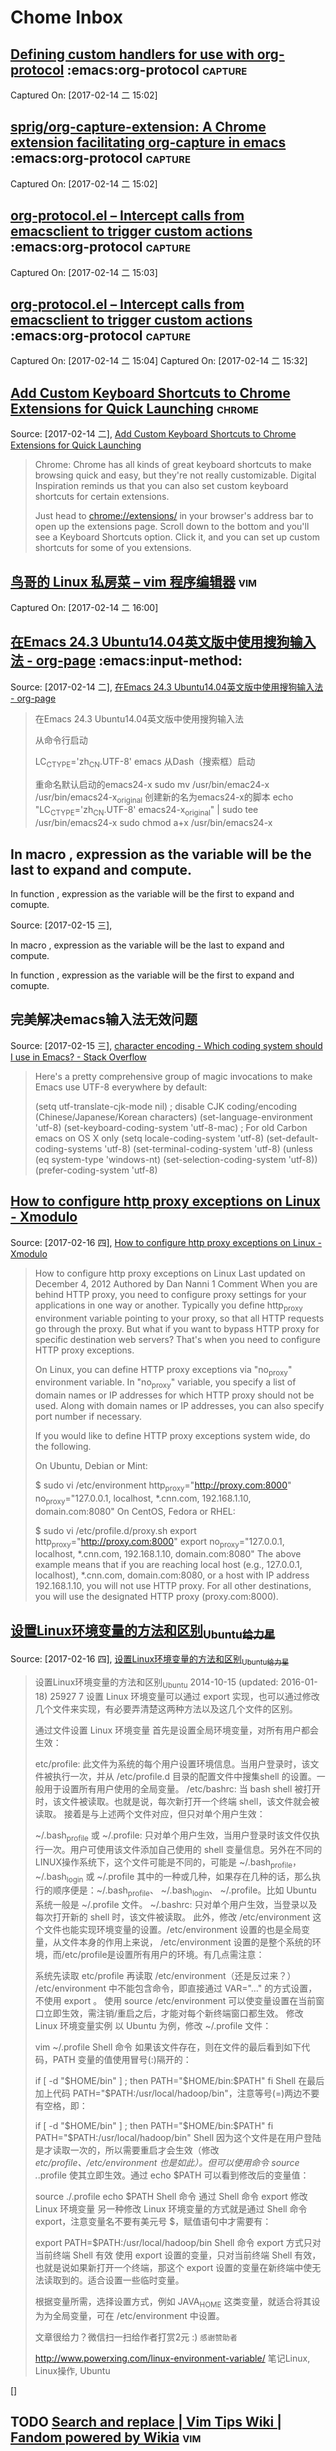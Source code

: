 * Chome Inbox
**  [[http://orgmode.org/worg/org-tutorials/org-protocol-custom-handler.html][Defining custom handlers for use with org-protocol]] :emacs:org-protocol:capture: 
Captured On: [2017-02-14 二 15:02]
**  [[https://github.com/sprig/org-capture-extension][sprig/org-capture-extension: A Chrome extension facilitating org-capture in emacs]] :emacs:org-protocol:capture: 
 
Captured On: [2017-02-14 二 15:02]
**  [[http://orgmode.org/worg/org-contrib/org-protocol.html][org-protocol.el – Intercept calls from emacsclient to trigger custom actions]] :emacs:org-protocol:capture: 

Captured On: [2017-02-14 二 15:03]
**  [[http://orgmode.org/worg/org-contrib/org-protocol.html#acrobat-reader-setup][org-protocol.el – Intercept calls from emacsclient to trigger custom actions]]  :emacs:org-protocol:capture: 
Captured On: [2017-02-14 二 15:04]
Captured On: [2017-02-14 二 15:32]
** [[http://lifehacker.com/add-custom-keyboard-shortcuts-to-chrome-extensions-for-1595322121][Add Custom Keyboard Shortcuts to Chrome Extensions for Quick Launching]] :chrome:
Source: [2017-02-14 二], [[http://lifehacker.com/add-custom-keyboard-shortcuts-to-chrome-extensions-for-1595322121][Add Custom Keyboard Shortcuts to Chrome Extensions for Quick Launching]]
 #+BEGIN_QUOTE
Chrome: Chrome has all kinds of great keyboard shortcuts to make browsing quick and easy, but they're not really customizable. Digital Inspiration reminds us that you can also set custom keyboard shortcuts for certain extensions.

Just head to chrome://extensions/ in your browser's address bar to open up the extensions page. Scroll down to the bottom and you'll see a Keyboard Shortcuts option. Click it, and you can set up custom shortcuts for some of you extensions.
#+END_QUOTE
**  [[http://cn.linux.vbird.org/linux_basic/0310vi.php][鸟哥的 Linux 私房菜 -- vim 程序编辑器]] :vim: 
Captured On: [2017-02-14 二 16:00]
** [[http://heartnheart.github.io/blog/2015/01/15/SogouIME_on_English_Ubuntu_14.04/][在Emacs 24.3 Ubuntu14.04英文版中使用搜狗输入法 - org-page]]  :emacs:input-method: 
Source: [2017-02-14 二], [[http://heartnheart.github.io/blog/2015/01/15/SogouIME_on_English_Ubuntu_14.04/][在Emacs 24.3 Ubuntu14.04英文版中使用搜狗输入法 - org-page]]
 #+BEGIN_QUOTE
在Emacs 24.3 Ubuntu14.04英文版中使用搜狗输入法

从命令行启动

LC_CTYPE='zh_CN.UTF-8' emacs
从Dash（搜索框）启动

重命名默认启动的emacs24-x
sudo mv /usr/bin/emac24-x /usr/bin/emacs24-x_original
创建新的名为emacs24-x的脚本
echo "LC_CTYPE='zh_CN.UTF-8' emacs24-x_original" | sudo tee /usr/bin/emacs24-x
sudo chmod a+x /usr/bin/emacs24-x
#+END_QUOTE
**    In macro    , expression as the variable will be the last  to expand and compute.
   In function , expression as the variable will be the first to expand and comupte. 

Source: [2017-02-15 三],

In macro    , expression as the variable will be the last  to expand and compute.

In function , expression as the variable will be the first to expand and comupte. 

 #+BEGIN_QUOTE

#+END_QUOTE
** 完美解决emacs输入法无效问题 
Source: [2017-02-15 三], [[http://stackoverflow.com/questions/2901541/which-coding-system-should-i-use-in-emacs][character encoding - Which coding system should I use in Emacs? - Stack Overflow]]
 #+BEGIN_QUOTE
Here's a pretty comprehensive group of magic invocations to make Emacs use UTF-8 everywhere by default:

  (setq utf-translate-cjk-mode nil) ; disable CJK coding/encoding (Chinese/Japanese/Korean characters)
  (set-language-environment 'utf-8)
  (set-keyboard-coding-system 'utf-8-mac) ; For old Carbon emacs on OS X only
  (setq locale-coding-system 'utf-8)
  (set-default-coding-systems 'utf-8)
  (set-terminal-coding-system 'utf-8)
  (unless (eq system-type 'windows-nt)
   (set-selection-coding-system 'utf-8))
  (prefer-coding-system 'utf-8)
#+END_QUOTE
** [[http://xmodulo.com/how-to-configure-http-proxy-exceptions.html][How to configure http proxy exceptions on Linux - Xmodulo]]
Source: [2017-02-16 四], [[http://xmodulo.com/how-to-configure-http-proxy-exceptions.html][How to configure http proxy exceptions on Linux - Xmodulo]]
 #+BEGIN_QUOTE
How to configure http proxy exceptions on Linux
Last updated on December 4, 2012 Authored by Dan Nanni  1 Comment
When you are behind HTTP proxy, you need to configure proxy settings for your applications in one way or another. Typically you define http_proxy environment variable pointing to your proxy, so that all HTTP requests go through the proxy. But what if you want to bypass HTTP proxy for specific destination web servers? That's when you need to configure HTTP proxy exceptions.

On Linux, you can define HTTP proxy exceptions via "no_proxy" environment variable. In "no_proxy" variable, you specify a list of domain names or IP addresses for which HTTP proxy should not be used. Along with domain names or IP addresses, you can also specify port number if necessary.

If you would like to define HTTP proxy exceptions system wide, do the following.

On Ubuntu, Debian or Mint:

$ sudo vi /etc/environment
http_proxy="http://proxy.com:8000"
no_proxy="127.0.0.1, localhost, *.cnn.com, 192.168.1.10, domain.com:8080"
On CentOS, Fedora or RHEL:

$ sudo vi /etc/profile.d/proxy.sh
export http_proxy="http://proxy.com:8000"
export no_proxy="127.0.0.1, localhost, *.cnn.com, 192.168.1.10, domain.com:8080"
The above example means that if you are reaching local host (e.g., 127.0.0.1, localhost), *.cnn.com, domain.com:8080, or a host with IP address 192.168.1.10, you will not use HTTP proxy. For all other destinations, you will use the designated HTTP proxy (proxy.com:8000).
#+END_QUOTE
** [[http://www.powerxing.com/linux-environment-variable/][设置Linux环境变量的方法和区别_Ubuntu_给力星]]
Source: [2017-02-16 四], [[http://www.powerxing.com/linux-environment-variable/][设置Linux环境变量的方法和区别_Ubuntu_给力星]]
 #+BEGIN_QUOTE
设置Linux环境变量的方法和区别_Ubuntu
 2014-10-15 (updated: 2016-01-18) 25927 7
设置 Linux 环境变量可以通过 export 实现，也可以通过修改几个文件来实现，有必要弄清楚这两种方法以及这几个文件的区别。


通过文件设置 Linux 环境变量
首先是设置全局环境变量，对所有用户都会生效：

etc/profile: 此文件为系统的每个用户设置环境信息。当用户登录时，该文件被执行一次，并从 /etc/profile.d 目录的配置文件中搜集shell 的设置。一般用于设置所有用户使用的全局变量。
/etc/bashrc: 当 bash shell 被打开时，该文件被读取。也就是说，每次新打开一个终端 shell，该文件就会被读取。
接着是与上述两个文件对应，但只对单个用户生效：

~/.bash_profile 或 ~/.profile: 只对单个用户生效，当用户登录时该文件仅执行一次。用户可使用该文件添加自己使用的 shell 变量信息。另外在不同的LINUX操作系统下，这个文件可能是不同的，可能是 ~/.bash_profile， ~/.bash_login 或 ~/.profile 其中的一种或几种，如果存在几种的话，那么执行的顺序便是：~/.bash_profile、 ~/.bash_login、 ~/.profile。比如 Ubuntu 系统一般是 ~/.profile 文件。
~/.bashrc: 只对单个用户生效，当登录以及每次打开新的 shell 时，该文件被读取。
此外，修改 /etc/environment 这个文件也能实现环境变量的设置。/etc/environment 设置的也是全局变量，从文件本身的作用上来说， /etc/environment 设置的是整个系统的环境，而/etc/profile是设置所有用户的环境。有几点需注意：

系统先读取 etc/profile 再读取 /etc/environment（还是反过来？）
/etc/environment 中不能包含命令，即直接通过 VAR="..." 的方式设置，不使用 export 。
使用 source /etc/environment 可以使变量设置在当前窗口立即生效，需注销/重启之后，才能对每个新终端窗口都生效。
修改 Linux 环境变量实例
以 Ubuntu 为例，修改 ~/.profile 文件：

vim ~/.profile
Shell 命令
如果该文件存在，则在文件的最后看到如下代码，PATH 变量的值使用冒号(:)隔开的：

# set PATH so it includes user's private bin if it exists
if [ -d "$HOME/bin" ] ; then
    PATH="$HOME/bin:$PATH"
fi
Shell
在最后加上代码 PATH="$PATH:/usr/local/hadoop/bin"，注意等号(=)两边不要有空格，即：

# set PATH so it includes user's private bin if it exists
if [ -d "$HOME/bin" ] ; then
    PATH="$HOME/bin:$PATH"
fi
PATH="$PATH:/usr/local/hadoop/bin"
Shell
因为这个文件是在用户登陆是才读取一次的，所以需要重启才会生效（修改 /etc/profile、/etc/environment 也是如此）。但可以使用命令 source ./.profile 使其立即生效。通过 echo $PATH 可以看到修改后的变量值：

source ./.profile
echo $PATH
Shell 命令
通过 Shell 命令 export 修改 Linux 环境变量
另一种修改 Linux 环境变量的方式就是通过 Shell 命令 export，注意变量名不要有美元号 $，赋值语句中才需要有：

export PATH=$PATH:/usr/local/hadoop/bin
Shell 命令
export 方式只对当前终端 Shell 有效
使用 export 设置的变量，只对当前终端 Shell 有效，也就是说如果新打开一个终端，那这个 export 设置的变量在新终端中使无法读取到的。适合设置一些临时变量。

根据变量所需，选择设置方式，例如 JAVA_HOME 这类变量，就适合将其设为为全局变量，可在 /etc/environment 中设置。



文章很给力？微信扫一扫给作者打赏2元 :)
~感谢赞助者~

 http://www.powerxing.com/linux-environment-variable/
 笔记Linux, Linux操作, Ubuntu
#+END_QUOTE
[]
** TODO [[http://vim.wikia.com/wiki/Search_and_replace][Search and replace | Vim Tips Wiki | Fandom powered by Wikia]]    :vim:
 Source: [2017-02-20 一], [[http://vim.wikia.com/wiki/Search_and_replace][Search and replace | Vim Tips Wiki | Fandom powered by Wikia]]
  #+BEGIN_QUOTE
 :s/foo/bar/g    Change each 'foo' to 'bar' in the current line.
 :%s/foo/bar/g   Change each 'foo' to 'bar' in all the lines.
 :5,12s/foo/bar/g    Change each 'foo' to 'bar' for all lines from line 5 to line 12 (inclusive).
 :'a,'bs/foo/bar/g   Change each 'foo' to 'bar' for all lines from mark a to mark b inclusive (see Note below).
 :'<,'>s/foo/bar/g   When compiled with +visual, change each 'foo' to 'bar' for all lines within a visual selection. Vim automatically appends the visual selection range ('<,'>) for any ex command when you select an area and enter :. Also, see Note below.
 :.,$s/foo/bar/g Change each 'foo' to 'bar' for all lines from the current line (.) to the last line ($) inclusive.
 :.,+2s/foo/bar/g    Change each 'foo' to 'bar' for the current line (.) and the two next lines (+2).
 :g/^baz/s/foo/bar/g Change each 'foo' to 'bar' in each line starting with 'baz'.
 Note: As of Vim 7.3, substitutions applied to a range defined by marks or a visual selection (which uses a special type of marks '< and '>) are not bounded by the column position of the marks by default. Instead, Vim applies the substitution to the entire line on which each mark appears unless the \%V atom is used in the pattern like: :'<,'>s/\%Vfoo/bar/g.
 #+END_QUOTE
** TODO   [[file://home/yiddi/Dropbox/evil.pdf][]]
 Captured On: [2017-02-20 一 21:53]
** TODO [[http://www.ctex.org/TeX][TeX 简介:CTEX]]
 Source: [2017-03-01 三], [[http://www.ctex.org/TeX][TeX 简介:CTEX]]
  #+BEGIN_QUOTE

 　　TeX 提供了一套功能强大并且十分灵活的排版语言，它多达 900 多条指令，并且 TeX 有宏功能，用户可以不断地定义自己适用的新命令来扩展 TeX 系统的功能。许多人利用 TeX 提供的宏定义功能对 TeX 进行了二次开发，其中比较著名的有美国数学学会推荐的非常适合于数学家使用的 AMSTeX AMS-TeX 以及适合于一般文章、报告、书籍的 LaTeX 系统。

 #+END_QUOTE


 TeX 的另一个重要的特征就是它的输出是与设备无关的。TeX 的输出文件称为 DVI 文件，即是“Device Independent”。一旦 TeX 处理了你的文件，你所得到的 DVI 文件就可以被送到任何输出设备如打印机，屏幕等并且总会得到相同的结果，而这与这些输出设备的限制没有任何关系。这说明 DVI 文件中所有的元素，从页面设置到文本中字符的位置都被固定，不能更改。
** TODO   [[http://aty.sdsu.edu/bibliog/latex/LaTeXtoPDF.html][LaTeX to PDF]]
 Captured On: [2017-03-01 三 10:29]
** TODO   [[http://zchrissirhcz.github.io/blog/latex-in-linux/][在Linux下使用Latex | zchrissirhcz.github.io]]
 Captured On: [2017-03-01 三 10:36]
** TODO   [[http://www.mikewootc.com/wiki/tool/doc_process/latex_chinese_ubuntu_setup.html][LaTex Ubuntu中文环境安装与使用]]
 Captured On: [2017-03-01 三 10:37]
** TODO   [[http://www.jianshu.com/p/08c657bd34f1][Python--Virtualenv简明教程 - 简书]]
 Captured On: [2017-03-01 三 13:31]
** TODO   [[https://virtualenv.pypa.io/en/stable/installation/][Installation — virtualenv 15.1.0 documentation]]
 Captured On: [2017-03-01 三 13:36]
** TODO   [[http://www.jianshu.com/p/08c657bd34f1][Python--Virtualenv简明教程 - 简书]]
 Captured On: [2017-03-01 三 13:56]
** TODO [[https://github.com/proofit404/anaconda-mode/issues/164][Anaconda mode opening new windows with errors · Issue #164 · proofit404/anaconda-mode]]
 Source: [2017-03-01 三], [[https://github.com/proofit404/anaconda-mode/issues/164][Anaconda mode opening new windows with errors · Issue #164 · proofit404/anaconda-mode]]
  #+BEGIN_QUOTE
 I need the value of python-shell-interpreter and python-shell-virtualenv-path variables. Does minibuffer contain some error messages? What is the content of *anaconda-mode* buffer?
 #+END_QUOTE
** TODO [[https://my.oschina.net/u/89296/blog/42393][Python 和 egg 文件 - 甄码农]]
 Source: [2017-03-01 三], [[https://my.oschina.net/u/89296/blog/42393][Python 和 egg 文件 - 甄码农]]
  #+BEGIN_QUOTE
 4. 相关知识：egg包和setup tools

 python的egg文件有点像java中的jar文件，是一个工程打包文件，便于安装部署，仅此一点，给多少pythoner带来了多少激动。而setup tools就是一个提供包管理的工具或者说是软件。

 egg 是一个包含所有包数据的文件包。在理想情况中，egg 是一个使用 zip 压缩的文件，其中包括了所有需要的包文件。但是在某些情况下，setuptools 会决定（或被开关告知）包不应该是 zip 压缩的。在这些情况下，egg 只是一个简单的未曾压缩的子目录，但是里面的内容是相同的。使用单一的版本可以方便地进行转换，并可以节省一点磁盘空间，但是 egg 目录从功能和组织结构上来说都是相同的。

 安装package是经常碰到事情, 而且安装也比较繁琐，最头疼就是包依赖的问题，有时候一个上午可能就为了安装一个包，就像我今天这样的。在Java里面有这样的包管理软件，那就是Maven了， 他会帮助你找到所依赖的包. 据说其他语言,比如, php, ruby, perl等 也有类似的工具软件.
 #+END_QUOTE
** TODO   [[https://my.oschina.net/u/89296/blog/42393][Python 和 egg 文件 - 甄码农]]
 Captured On: [2017-03-01 三 20:45]
** TODO [[http://www.cnblogs.com/Tommy-Yu/p/4991853.html][python egg文件解压 - tommy.yu - 博客园]]
 Source: [2017-03-01 三], [[http://www.cnblogs.com/Tommy-Yu/p/4991853.html][python egg文件解压 - tommy.yu - 博客园]]
  #+BEGIN_QUOTE
 python egg文件解压

 unzip 就可以了。

  

 由于项目需要将某些版本的库打包，然后 sys.path.insert方式引用（避免升级包导致某些旧的系统崩掉）。

 在将egg文件打包时，发现不可用。但相关模块的__path__属性显示， 这些内容在egg里面，于是想到可能这只是个压缩包。

 谷歌了一番，找到了解压的方法：https://mail.python.org/pipermail/chicago/2007-July/002301.html

 即用unzip指令就可一了。

  

  

 ======后记===========

 python的egg文件有点像java中的jar文件，是一个工程打包文件，便于安装部署，仅此一点，给多少pythoner带来了多少激动。而setup tools就是一个提供包管理的工具或者说是软件。

 egg 是一个包含所有包数据的文件包。在理想情况中，egg 是一个使用 zip 压缩的文件，其中包括了所有需要的包文件。但是在某些情况下，setuptools 会决定（或被开关告知）包不应该是 zip 压缩的。在这些情况下，egg 只是一个简单的未曾压缩的子目录，但是里面的内容是相同的。使用单一的版本可以方便地进行转换，并可以节省一点磁盘空间，但是 egg 目录从功能和组织结构上来说都是相同的。
 #+END_QUOTE
** TODO [[http://www.ibm.com/developerworks/cn/linux/l-cppeak3.html][可爱的 Python: 使用 setuptools 孵化 Python egg]]
 Source: [2017-03-01 三], [[http://www.ibm.com/developerworks/cn/linux/l-cppeak3.html][可爱的 Python: 使用 setuptools 孵化 Python egg]]
  #+BEGIN_QUOTE
 可爱的 Python: 使用 setuptools 孵化 Python egg
 改进安装和包管理后的 PEAK
 David 在本文中将带领我们了解一下 setuptools 框架，它是 Python Enterprise Application Kit（PEAK）的一个副项目。 setuptools 替换了标准的 distutils 库，并为 Python 添加了版本化的包和依赖性管理。Perl 用户比较熟悉 CPAN，而 Ruby 用户则比较熟悉 Gems；引导 setuptools 的 ez_setup 工具和随之而生的扩展后的 easy_install 与 “Cheeseshop”（Python Package Index，也称为 “PyPI”）一起工作来实现相同的功能。另外，setuptools 还让我们可以将自己的库包装成一个称为 “egg” 的包，它与 Java™ 的 JAR 文件类似，不过是用于 Python 的。
 查看本系列更多内容 | 1 评论
 David Mertz (mertz@gnosis.cx), 开发人员, Gnosis Software, Inc.
 2006 年 11 月 30 日

 内容

 在 IBM Bluemix 云平台上开发并部署您的下一个应用。
 开始您的试用
 Python Enterprise Application Kit（PEAK）的基础知识在本专栏的前两部分中已经进行了介绍：“可爱的 Python: Python Enterprise Application Kit” 和 “深入 PEAK 的新特性”。简而言之，PEAK 是用来在 Python 中进行快速组件开发和代码重用的强大框架。
 本文介绍了 setuptools 框架的内容，它是 PEAK 的一个副项目，它提供了比 distutils 更加简单的包管理和发行功能。
 开始
 setuptools 模块很会 “规避”。例如，如果我们下载一个使用 setuptools 而不是使用 distutils 构建的包，那么安装就应该可以像我们期望的一样工作：通常使用 python setup.py install 就可以。为了实现这种功能，使用 setuptools 绑定在一起的包就会在归档文件中包含一个很小的引导模块 ez_setup.py。此处惟一需要注意的是 ez_setup.py 试图在后台下载并安装所需要的 setuptools —— 当然，这需要有一个连接网络的机器。如果 setuptools 早已在本地机器上安装了，那么这个后台步骤就不再需要执行；但是如果它需要手工进行安装，那么很多透明性就都丢失了。不过，大部分系统现在都有一个 Internet 连接了；为没有连接网络的机器多执行几个特殊步骤也并非特别麻烦。
 setuptools 的真正优点并不在于实现 distutils 所能实现的功能 —— 尽管它 的确 增强了 distutils 的功能并简化了 setup.py 脚本中的内容。setuptools 最大的优势是它在包管理能力方面的增强。它可以使用一种更加透明的方法来查找、下载并安装依赖包；并可以在一个包的多个版本中自由进行切换，这些版本都安装在同一个系统上；也可以声明对某个包的特定版本的需求；还可以只使用一个简单的命令就能更新到某个包的最新版本。给人印象最为深刻的是，即使有些包的开发人员可能还从未考虑过任何 setuptools 兼容性问题，我们依然可以使用这些包。
 下面让我们详细探讨一下。
 回页首
 引导
 工具 ez_setup.py 是一个简单的脚本，它可以引导 setuptools 中其余部分。有点让人困惑的是，完整 setuptools 包中所提供的 easy_install 脚本与 ez_setup.py 所实现的功能是相同的。不过前者假设 setuptools 早已安装了，因此它会跳过幕后的安装过程。这两个版本都可以接受相同的参数和开关。
 这个过程中的第一个步骤是下载一个小脚本 ez_setup.py：
 清单 1. 下载引导脚本
 % wget -q http://peak.telecommunity.com/dist/ez_setup.py
 然后，就可以不带任何参数运行脚本来安装 setuptools 中其余部分了（如果不作为一个单独的步骤来执行这个步骤，在首次安装其他包时，它还是会被完成）。会看到类似于下面的内容（当然，这要取决于所使用的版本）：
 清单 2. 引导 setuptools
 % python ez_setup.py
 Downloading http://cheeseshop.python.org/packages/2.4/s/
   setuptools/setuptools-0.6b1-py2.4.egg#md5=b79a8a403e4502fbb85ee3f1941735cb
 Processing setuptools-0.6b1-py2.4.egg
 creating /sw/lib/python2.4/site-packages/setuptools-0.6b1-py2.4.egg
 Extracting setuptools-0.6b1-py2.4.egg to /sw/lib/python2.4/site-packages
 Removing setuptools 0.6a11 from easy-install.pth file
 Adding setuptools 0.6b1 to easy-install.pth file
 Installing easy_install script to /sw/bin
 Installing easy_install-2.4 script to /sw/bin

 Installed /sw/lib/python2.4/site-packages/setuptools-0.6b1-py2.4.egg
 Processing dependencies for setuptools
 完毕。这就是我们需要确保在系统上安装 setuptools 而需要做的工作。
 回页首
 安装包
 对于很多 Python 包来说，要安装这些包，需要做的就是将这些包的名字作为一个参数传递给 ez_setup.py 或 easy_install。既然目前已经使用引导脚本加载了 setuptools，那就可以使用内部更加简化的 easy_install（实际上它与我们选择的版本的区别很小）了。
 例如，假设希望安装 SQLObject 包。过程非常简单，如清单 3 所示。注意消息中说 SQLObject 依赖于一个名为 FormEncode 的包；所幸的是，这会被很好地解决：
 清单 3. 安装一个典型的包
 % easy_install SQLObject
 Searching for SQLObject
 Reading http://www.python.org/pypi/SQLObject/
 Reading http://sqlobject.org
 Best match: SQLObject 0.7.0
 Downloading http://cheeseshop.python.org/packages/2.4/S/
   SQLObject/SQLObject-0.7.0-py2.4.egg#md5=71830b26083afc6ea7c53b99478e1b6a
 Processing SQLObject-0.7.0-py2.4.egg
 creating /sw/lib/python2.4/site-packages/SQLObject-0.7.0-py2.4.egg
 Extracting SQLObject-0.7.0-py2.4.egg to /sw/lib/python2.4/site-packages
 Adding SQLObject 0.7.0 to easy-install.pth file
 Installing sqlobject-admin script to /sw/bin

 Installed /sw/lib/python2.4/site-packages/SQLObject-0.7.0-py2.4.egg
 Processing dependencies for SQLObject
 Searching for FormEncode>=0.2.2
 Reading http://www.python.org/pypi/FormEncode/
 Reading http://formencode.org
 Best match: FormEncode 0.5.1
 Downloading http://cheeseshop.python.org/packages/2.4/F/
   FormEncode/FormEncode-0.5.1-py2.4.egg#md5=f8a19cbe95d0ed1b9d1759b033b7760d
 Processing FormEncode-0.5.1-py2.4.egg
 creating /sw/lib/python2.4/site-packages/FormEncode-0.5.1-py2.4.egg
 Extracting FormEncode-0.5.1-py2.4.egg to /sw/lib/python2.4/site-packages
 Adding FormEncode 0.5.1 to easy-install.pth file

 Installed /sw/lib/python2.4/site-packages/FormEncode-0.5.1-py2.4.egg
 正如可以从这些消息中看到的一样，easy_install 要在 www.python.org/pypi/ 上查找有关这个包的信息，然后查找真正可以下载它的地方（此处 egg 包就在 cheeseshop.python.org 上；后面将介绍有关 egg 的更多内容）。
 现在不仅仅可以安装某个包的最新版本（这是默认操作）。如果愿意，还可以为 easy_install 提供一个特定的版本需求。现在让我们尝试安装 SQLObject 的一个 post-beta 版本。
 清单 4. 安装某个包的最小版本
 % easy_install 'SQLObject>=1.0'
 Searching for SQLObject>=1.0
 Reading http://www.python.org/pypi/SQLObject/
 Reading http://sqlobject.org
 No local packages or download links found for SQLObject>=1.0
 error: Could not find suitable distribution for
   Requirement.parse('SQLObject>=1.0')
 如果（在本文编写时情况就是如此）SQLObject 的最新版本小于 1.0，那么这会什么也不安装。
 回页首
 安装 “naive” 包
 SQLObject 是可以识别 setuptools 的；但是如果要安装一个尚未兼容 setuptools 的包又该如何呢？例如，在本文之前，我从没有对自己的 “Gnosis Utilities” 使用过 setuptools。不过，现在让我们来尝试安装一下这个包，已知的只有它所在的 HTTP（或 FTP、SVN、CVS）位置（setuptools 可以理解所有这些协议）。我的下载 Web 站点上有各个 Gnosis Utilities 的版本，它们的命名采用了常见的版本风格：
 清单 5. 安装不识别 setuptools 的包
 % easy_install -f http://gnosis.cx/download/Gnosis_Utils.More/ Gnosis_Utils
 Searching for Gnosis-Utils
 Reading http://gnosis.cx/download/Gnosis_Utils.More/
 Best match: Gnosis-Utils 1.2.1
 Downloading http://gnosis.cx/download/Gnosis_Utils.More/
   Gnosis_Utils-1.2.1.zip
 Processing Gnosis_Utils-1.2.1.zip
 Running Gnosis_Utils-1.2.1/setup.py -q bdist_egg --dist-dir
   /tmp/easy_install-CCrXEs/Gnosis_Utils-1.2.1/egg-dist-tmp-Sh4DW1
 zip_safe flag not set; analyzing archive contents...
 gnosis.__init__: module references __file__
 gnosis.magic.__init__: module references __file__
 gnosis.xml.objectify.doc.__init__: module references __file__
 gnosis.xml.pickle.doc.__init__: module references __file__
 gnosis.xml.pickle.test.test_zdump: module references __file__
 Adding Gnosis-Utils 1.2.1 to easy-install.pth file

 Installed /sw/lib/python2.4/site-packages/Gnosis_Utils-1.2.1-py2.4.egg
 Processing dependencies for Gnosis-Utils
 所幸的是 easy_install 可以把这一切都完成得很好。它会查看给定的下载目录，识别出可用的最高版本，展开这个包，然后将其重新打包为 “egg” 格式，后者就可以用来进行安装了。导入 gnosis 现在可以在一个脚本中运行。但是假设现在需要对 Gnosis Utilities 之前的某个特定版本来测试一个脚本又该怎么做呢？这也非常简单：
 清单 6. 安装一个 “naive” 包的特定版本
 % easy_install -f http://gnosis.cx/download/Gnosis_Utils.More/
   "Gnosis_Utils==1.2.0"
 Searching for Gnosis-Utils==1.2.0
 Reading http://gnosis.cx/download/Gnosis_Utils.More/
 Best match: Gnosis-Utils 1.2.0
 Downloading http://gnosis.cx/download/Gnosis_Utils.More/
   Gnosis_Utils-1.2.0.zip
 [...]
 Removing Gnosis-Utils 1.2.1 from easy-install.pth file
 Adding Gnosis-Utils 1.2.0 to easy-install.pth file

 Installed /sw/lib/python2.4/site-packages/Gnosis_Utils-1.2.0-py2.4.egg
 Processing dependencies for Gnosis-Utils==1.2.0
 现在通常已经安装了两个版本的 Gnosis Utilities，当前活动版本是 1.2.0。将活动版本切换回 1.2.1 也非常简单：
 清单 7. 在系统范围修改 “活动” 版本
 % easy_install "Gnosis_Utils==1.2.1"
 Searching for Gnosis-Utils==1.2.1
 Best match: Gnosis-Utils 1.2.1
 Processing Gnosis_Utils-1.2.1-py2.4.egg
 Removing Gnosis-Utils 1.2.0 from easy-install.pth file
 Adding Gnosis-Utils 1.2.1 to easy-install.pth file

 Using /sw/lib/python2.4/site-packages/Gnosis_Utils-1.2.1-py2.4.egg
 Processing dependencies for Gnosis-Utils==1.2.1
 当然，这一次只能使一个版本是活动的。不过通过在各个脚本上面放上这样两行类似内容，就可以让脚本选择自己希望使用的版本：
 清单 8. 在脚本中使用某个版本的包
 from pkg_resources import require
 require("Gnosis_Utils==1.2.0")
 通过使用上述要求，setuptools 就可以在运行 import 语句时添加一个特定的版本（如果指定了大于比较，就是最新的可用版本）。
 回页首
 让包可以识别 setuptools
 我会更希望让用户不需要知道 Gnosis Utilities 的下载目录就可以安装它。这 通常都可以 工作，因为 Gnosis Utilities 在 Python Cheeseshop 上有一个信息清单。不幸的是，因为没有考虑 setuptools ，所以我在 python.org 上为我的 Gnosis Utilities 建立了一个 “不匹配” 的入口 http://www.python.org/pypi/Gnosis%20Utilities/1.2.1。具体地说，这个归档文件是根据类似于 Gnosis_Utils-N.N.N.tar.gz 的模式进行命名的（这些工具也打包成了 .zip 和 .tar.bz2 文件，最新的几个版本还打包成了 win32.exe 的安装程序，所有这些文件 setuptools 都可以很好地处理）。不过 Cheeseshop 上的项目名的拼写与 “Gnosis Utilities” 稍微有点不同。实际上，在 Cheeseshop 的一个很小的管理版本的更改就会将 http://www.python.org/pypi/Gnosis_Utils/1.2.1-a 创建为一个发布后版本。发行版归档文件本身并没有什么变化，不过是在 Cheeseshop 里增加了一点元数据。只需要少量努力，就可以使用更加简单的安装程序（注意，出于测试目的，我运行了一个 easy_install -m 来删除所安装的包）。
 清单 9. 简单增加对 setuptools 的识别
 % easy_install Gnosis_Utils
 Searching for Gnosis-Utils
 Reading http://www.python.org/pypi/Gnosis_Utils/
 Reading http://www.gnosis.cx/download/Gnosis_Utils.ANNOUNCE
 Reading http://gnosis.cx/download/Gnosis_Utils.More/
 Best match: Gnosis-Utils 1.2.1
 Downloading [...]
 我把这个过程剩余的部分忽略掉了，因为这与您前面看到的内容没什么两样。惟一的区别在于 easy_install 要在 Cheeseshop（换言之 www.python.org/pypi/）上寻找可以匹配指定名字的元数据，并使用这些信息来查找真正的下载位置。在这种情况中，所列出的 .ANNOUNCE 文件没有包含任何有帮助的内容，不过 easy_install 还会继续查看另一个所列的 URL，这会证明它是一个下载目录。
 回页首
 关于 egg
 egg 是一个包含所有包数据的文件包。在理想情况中，egg 是一个使用 zip 压缩的文件，其中包括了所有需要的包文件。但是在某些情况下，setuptools 会决定（或被开关告知）包不应该是 zip 压缩的。在这些情况下，egg 只是一个简单的未曾压缩的子目录，但是里面的内容是相同的。使用单一的版本可以方便地进行转换，并可以节省一点磁盘空间，但是 egg 目录从功能和组织结构上来说都是相同的。一直使用 JAR 文件的 Java™ 技术的用户会发现 egg 非常熟悉。
 由于最新的 Python 版本中（需要 2.3.5+ 或 2.4）导入挂钩的更改，可以简单地通过设置 PYTHONPATH 或 sys.path 并像往常一样导入相应的包来使用 egg。如果希望采用这种方法，就不需要使用 setuptools 或 ez_setup.py 了。例如，在本文使用的工作目录中，我就为 PyYAML 包放入了一个 egg。现在我就可以使用这个包了，方法如下：
 清单 10. PYTHONPATH 上的 egg
 % export PYTHONPATH=~/work/dW/PyYAML-3.01-py2.4.egg
 % python -c 'import yaml; print yaml.dump({"foo":"bar",1:[2,3]})'
 1: [2, 3]
 foo: bar
 不过，PYTHONPATH 的（或者脚本或 Python shell 会话内的 sys.path的）这种操作有些脆弱。egg 的发现最好是在新一点的 .pth 文件中进行。在 site-packages/ 或 PYTHONPATH 中的任何 .pth 文件都会进行解析来执行其他导入操作，其方法类似于检查可能包含包的那些目录位置一样。如果使用 setuptools 来处理包的管理功能，那么在安装、更新、删除包时，就需要修改一个名为 easy-install.pth 的文件。而且可以按照自己喜欢的方式对这个 .pth 进行命名（只要其扩展名是 .pth 即可）。例如，下面是我的 easy-install.pth 文件的内容：
 清单 11. 用作 egg 位置配置的 .pth 文件
 % cat /sw/lib/python2.4/site-packages/easy-install.pth
 import sys; sys.__plen = len(sys.path)
 setuptools-0.6b1-py2.4.egg
 SQLObject-0.7.0-py2.4.egg
 FormEncode-0.5.1-py2.4.egg
 Gnosis_Utils-1.2.1-py2.4.egg
 import sys; new=sys.path[sys.__plen:]; del sys.path[sys.__plen:];
   p=getattr(sys,'__egginsert',0); sys.path[p:p]=new;
   sys.__egginsert = p+len(new)
 这种格式有点特殊：它近似于一个 Python 脚本，但却不完全是。需要说明的是，可以在那里添加额外列出的 egg；更好的情况是，easy_install 会在运行时实现这种功能。也可以在 site-packages/ 下创建任意多个 .pth 文件；每个都可以列出有哪些 egg 是可用的。
 回页首
 增强安装脚本
 上面所述的这种安装 setuptools naive 包的能力（请参阅 清单 6）只部分有效。也就是说，包 Gnosis_Utils 的确安装上了，但是并不完整。所有常见的功能都可以工作，但是在自动生成 egg 时却忽略了很多支持文件 —— 大部分是扩展名为 .txt 的文档和扩展名为 .xml 的测试文件（还有一些其他的 README、.rnc、.rng、.xsl 和围绕子包的文件）。在安装时，所有这些支持文件都 “最好要有”，而没有严格要求一定要有。不过，我们仍然希望能够包含所有的支持文件。
 Gnosis_Utils 使用的 setup.py 脚本实际上非常复杂。除了列出基本的元数据之外，在第 467 行代码中，它还对 Python 版本的功能和 bug 进行完整测试；解决旧版本的 distutils 中的一些故障；回溯跳过对不支持部分的安装（例如，如果 pyexpat 在 Python 发行版中并没有包括）；处理 OS 行结束符的转换；创建多个归档/安装程序类型；根据测试结果重新构建 MANIFEST 文件。能够实现处理这些工作的能力要感谢此包的另外一个维护人员 Frank McIngvale；这些能力可以让 Gnosis_Utils 能成功安装回 Python 1.5.1 的版本，当然前提是需要这么做（早期版本中的功能没有这么丰富）。不过此处我要向大家展示的脚本并没有像 distutils 脚本一样做这么复杂的事情：它只是简单地假设系统中已经安装了一个 “普通的” 最新版本的 Python。即使这么讲，setuptools 能让安装脚本变得如此简单还是非常吸引人。
 在第一次尝试时，让我们来创建一个 setup.py 脚本，它是从 setuptools 手册中借用的，并试图使用它来创建一个 egg：
 清单 12. setuptools setup.py 脚本
 % cat setup.py
 from setuptools import setup, find_packages
 setup(
     name = "Gnosis_Utils",
     version = "1.2.2",
     packages = find_packages(),
 )
 % python setup.py -q bdist_egg
 zip_safe flag not set; analyzing archive contents...
 gnosis.__init__: module references __file__
 gnosis.doc.__init__: module references __file__
 gnosis.magic.__init__: module references __file__
 gnosis.xml.objectify.doc.__init__: module references __file__
 gnosis.xml.pickle.doc.__init__: module references __file__
 gnosis.xml.pickle.test.test_zdump: module references __file__
 这点努力就已经可以起作用；至少可以部分地起作用。使用这几行内容的确可以创建一个 egg，不过这个 egg 与使用 easy_install 创建的 egg 有一些相似的缺点：缺乏对不使用 .py 命名的文件的支持。因此让我们再试一次，只是需要稍微再努力一点：
 清单 13. 添加缺少的 package_data
 from setuptools import setup, find_packages
 setup(
     name = "Gnosis_Utils",
     version = "1.2.2",
     package_data = {'':['*.*']},
     packages = find_packages(),
 )
 这就是需要做的所有操作。当然，根据实际情况，通常希望对它进行一些调整。例如，它可能会列出下面的内容：
 清单 14. 打包特定类型文件类型
 package_data = {'doc':['*.txt'], 'xml':['*.xml', 'relax/*.rnc']}
 这段内容翻译一下就是：将 .txt 文件包括在 doc/ 子包中，将 .xml 文件包括在 xml/ 子包中，将所有 .rnc 文件包括在 xml/relax/ 子包中。
 回页首
 结束语
 本文实际上只介绍了用支持 setuptools 的发行版可以执行的定制操作的表层的知识。例如，假设您现在有一个发行版（可以是首选的 egg 格式或另外一种归档类型），您就可以使用一个命令将这个归档文件和元数据上载到 Cheeseshop 上。显然，完整的 setup.py 脚本应该包含旧版本 distutils 脚本中所包含的同样详细的元数据；为了简单起见，本文跳过了这些内容，但是其参数名与 distutils 是兼容的。
 尽管要完全适应 setuptools 所提供的巨大功能需要一些时间，但是实际上它确实可以让维护您自己的包和安装外来包都要比 distutils 更加简单。如果您所关心的内容仅仅是安装包，那么您所需要了解的内容在本文的介绍中已经全部包括了；只是您在描述您自己的包时可能会发现一些复杂性，不过仍然没有使用 distutils 那么复杂。
 #+END_QUOTE
** TODO [[http://www.cnblogs.com/mnzlichunyu/p/5982981.html][{spacemacs}anaconda自动补全不工作 - 剑客西门吹雪 - 博客园]]
 Source: [2017-03-01 三], [[http://www.cnblogs.com/mnzlichunyu/p/5982981.html][{spacemacs}anaconda自动补全不工作 - 剑客西门吹雪 - 博客园]]
  #+BEGIN_QUOTE
 [spacemacs]anaconda自动补全不工作
 spacemacs打开python源文件自动补全不工作，打开anaconda-mode buffer看到以下信息：
 1
 2
 3
 4
 5
 6
 7
 8
 9
 10
 11
 12
 Traceback (most recent call last):
   File "/Users/matthew/.emacs.d/.cache/anaconda-mode/0.1.5/service_factory-0.1.4-py2.7.egg/service_factory/providers/basehttp.py", line 40, in do_POST
     status, response = self.server.service(data)
   File "/Users/matthew/.emacs.d/.cache/anaconda-mode/0.1.5/service_factory-0.1.4-py2.7.egg/service_factory/service.py", line 50, in __call__
     result = self.apply(method, args)
   File "/Users/matthew/.emacs.d/.cache/anaconda-mode/0.1.5/service_factory-0.1.4-py2.7.egg/service_factory/service.py", line 105, in apply
     server_error(args['id'], error)
   File "/Users/matthew/.emacs.d/.cache/anaconda-mode/0.1.5/service_factory-0.1.4-py2.7.egg/service_factory/errors.py", line 91, in server_error
  
     raise ServiceException(500, dumps(response))
 ServiceException: (500, '{"jsonrpc": "2.0", "id": 1, "error": {"message": "Server error", "code": -32000, "data": "IOError(20, \'no such file or directory\')"}}')
 　　

 环境：
 OS：windows 7 ，
 emacs：emacs-w64-25.1
  
 原因：
 推测因为jedi以egg文件（一个zip文件）文件安装导致IOError。
  
 解决方法：
 进入目录C:\Users\<your user name>\.emacs.d\.cache\anaconda-mode\0.1.6\，解压jedi-0.9.0-py2.7.egg到当前目录
 ，然后把解压出来的文件夹改名为 jedi-0.9.0-py2.7.egg, 删除或者把以前的egg文件重命名为 jedi-0.9.0-py2.7.egg.bak。
 python补全就可以正常工作了。 
  
 #+END_QUOTE
** TODO [[https://emacs-china.org/t/2016mbp-quickhelp/1644/16][新入了2016mbp，无法安装quickhelp了，求解答 - Spacemacs - Emacs China]]
 Source: [2017-03-01 三], [[https://emacs-china.org/t/2016mbp-quickhelp/1644/16][新入了2016mbp，无法安装quickhelp了，求解答 - Spacemacs - Emacs China]]
  #+BEGIN_QUOTE
在你的配置中, 应该需要这样添加 auto-completion layer 才可以使得 company-quickhelp 生效.

     (auto-completion :variables
                      auto-completion-enable-sort-by-usage t
                      auto-completion-enable-help-tooltip t
                      auto-completion-enable-snippets-in-popup t)

 设定 auto-completion-enable-help-tooltip 为 t 之后 spacemacs 就会为你安装 company-quickhelp 的，不需要再在其它地方添加任何设置。

 对我而言，没有很大的补全需求，macOS 和 Linux 在 emacs-lisp-mode 都可以用我给出的 auto-completion 的配置给出 tool-tip的。
 #+END_QUOTE
** TODO   [[http://wkhtmltopdf.org/][wkhtmltopdf]]
 Captured On: [2017-03-02 四 14:43]
** TODO [[http://www.ubuntu-tw.org/modules/newbb/viewtopic.php?topic_id=62598][如何知道自己有哪些硬體驅動程式沒有安裝？ {論壇 - 新手村} | Ubuntu 正體中文站]]
 Source: [2017-03-06 一], [[http://www.ubuntu-tw.org/modules/newbb/viewtopic.php?topic_id=62598][如何知道自己有哪些硬體驅動程式沒有安裝？ {論壇 - 新手村} | Ubuntu 正體中文站]]
  #+BEGIN_QUOTE
 一般裝置 分爲 pci 裝置 及 usb 裝置
 1. lspci -cvv # 兩個 v
 可以看出 有沒有 kernel module in use
 如果 有 表示已經 驅動
 如果 看不出來 是什麼裝置
 可以到
 PCI Vendor and Device Lists
 查閱

 2. lsusb -v
 可以看出 有沒有 kernel module in use
 如果 有 表示已經 驅動
 如果 看不出來 是什麼裝置
 可以到
 The USB ID Repository
 查閱
 #+END_QUOTE
** TODO [[https://ubuntuforums.org/showthread.php?t=2011446][{ubuntu} mount point for wifi usb card]]             :ubuntu:error:fix:
 Source: [2017-03-06 一], [[https://ubuntuforums.org/showthread.php?t=2011446][{ubuntu} mount point for wifi usb card]]
  #+BEGIN_QUOTE
 Hi

 Udev should create a device node for it in /dev. Take a look in there.

 You can also see all the connected USB devices using (from the terminal)

 Code:
  *lsusb*
 You can check to see what the kernel did when mounting it by opeing a terminal and typing

 Code:

  *tail -f /var/log/syslog*
 Then plug the device in. As the kernel recognises the devices it will display a number of log messages that can tell you information about the device.

 That should get you started.

 Kind regards

 #+END_QUOTE
** TODO   [[https://my.oschina.net/kursk/blog/7896][ubuntu下无线网卡解决经历 - yeyelei]]               :ubuntu:error:fix:
 Captured On: [2017-03-06 一 19:10]
** TODO   [[https://lists.gnu.org/archive/html/emacs-orgmode/2016-04/msg00298.html][Re: [O] [BUG] Failure to run sh source block]] :org:babel:
 Captured On: [2017-03-06 一 19:13]
** TODO   [[http://emacs.stackexchange.com/questions/28441/org-mode-9-unable-to-eval-code-blocks][org babel - Org-mode 9: unable to eval code-blocks - Emacs Stack Exchange]] :org:capture:
 Captured On: [2017-03-06 一 19:13]
** TODO [[http://emacs.stackexchange.com/questions/10549/org-mode-how-to-export-underscore-as-underscore-instead-of-highlight-in-html][org-mode: How to export underscore as underscore instead of highlight in HTML? - Emacs Stack Exchange]]
 Source: [2017-03-06 一], [[http://emacs.stackexchange.com/questions/10549/org-mode-how-to-export-underscore-as-underscore-instead-of-highlight-in-html][org-mode: How to export underscore as underscore instead of highlight in HTML? - Emacs Stack Exchange]]
  #+BEGIN_QUOTE
 org-mode exports _ as subscripts and ^ as superscripts

 The default export behavior can be customized using the menus Org -> Customize -> Browse Org Group. To update the default behavior for subscripts & superscripts, choose:

 [-]-\ Group Org Export
 [-]-\ Group Org Export General
 — Option Org Export With Sub Superscripts
 Org Export With Sub Superscripts Examples

 Examples

 *** Interpret them - Default
 Underscore_subscript becomes Underscoresubscript
 Hat^superscript becomes Hatsuperscript
 *** Curly brackets only
 Underscore_WithCurlyBrackets_{subscript} becomes Underscore_WithCurlyBracketssubscript
 Hat^WithCurlyBrackets^{superscript} becomes Hat^WithCurlyBracketssuperscript
 *** Do not interpret them
 Underscore_subscript becomes Underscore_subscript
 Hat^superscript becomes Hat^superscript
 Underscore_WithCurlyBrackets_{subscript} becomes Underscore_WithCurlyBrackets_{subscript}
 Hat^WithCurlyBrackets^{superscript} becomes Hat^WithCurlyBrackets^{superscript}
 #+END_QUOTE
** TODO   [[https://my.oschina.net/kursk/blog/7896][ubuntu下无线网卡解决经历 - yeyelei]]
 Captured On: [2017-03-07 二 13:56]
 This text gives an introduction to the relationship between:
 hardware/driver/modules/load-modules
** TODO   [[http://www.draisberghof.de/usb_modeswitch/#download][Draisberghof - Software - USB_ModeSwitch]]
 Captured On: [2017-03-07 二 14:11]

 maybe used in later
** DONE [[https://m.baidu.com/from=844b/bd_page_type=1/ssid=0/uid=0/pu=usm%25400%252Csz%2540320_1001%252Cta%2540iphone_2_6.0_3_537/baiduid=FC1029C2B8CDDBB36A1A41EB34A5A170/w=0_10_/t=iphone/l=3/tc?ref=www_iphone&lid=13779130330335403338&order=1&fm=alop&tj=www_normal_1_0_10_title&vit=osres&m=8&srd=1&cltj=cloud_title&asres=1&title=Linuxsecureboot%2528%25E5%25AE%2589%25E5%2585%25A8%25E5%2590%25AF%25E5%258A%25A8%2529%25E6%2597%25B6%25E6%25B7%25BB%25E5%258A%25A0Nvidia%25E6%2598%25BE..._%25E5%258D%259A%25E5%25AE%25A2%25E5%259B%25AD&dict=30&w_qd=IlPT2AEptyoA_yimGUCsCSZsvQnMReGgEBuZLCzRqugrRwYyRVpn98C&sec=19275&di=4423311c9e5d9848&bdenc=1&tch=124.0.300.139.0.0&nsrc=IlPT2AEptyoA_yixCFOxXnANedT62v3IEQGG_ytK1DK6mlrte4viZQRAZiHqMXK4E587umP0sqdFtXLR_7Em9RJCrLIwdzZz&eqid=bf394e07cd73e0001000000258b8e53d&wd=&clk_info=%257B%2522srcid%2522%253A%25221599%2522%252C%2522tplname%2522%253A%2522www_normal%2522%252C%2522t%2522%253A1488512324271%252C%2522xpath%2522%253A%2522div-a-h3-em3%2522%257D][Linux secure boot(安全启动)时添加Nvidia显卡驱动 - 诸葛孔明没灯 - 博客园]] :ubuntu:nvidia:
   CLOSED: [2017-03-07 二 17:28]
   :LOGBOOK:
   - State "DONE"       from "TODO"       [2017-03-07 二 17:28]
   :END:
 Source: [2017-03-07 二], [[https://m.baidu.com/from=844b/bd_page_type=1/ssid=0/uid=0/pu=usm%25400%252Csz%2540320_1001%252Cta%2540iphone_2_6.0_3_537/baiduid=FC1029C2B8CDDBB36A1A41EB34A5A170/w=0_10_/t=iphone/l=3/tc?ref=www_iphone&lid=13779130330335403338&order=1&fm=alop&tj=www_normal_1_0_10_title&vit=osres&m=8&srd=1&cltj=cloud_title&asres=1&title=Linuxsecureboot%2528%25E5%25AE%2589%25E5%2585%25A8%25E5%2590%25AF%25E5%258A%25A8%2529%25E6%2597%25B6%25E6%25B7%25BB%25E5%258A%25A0Nvidia%25E6%2598%25BE..._%25E5%258D%259A%25E5%25AE%25A2%25E5%259B%25AD&dict=30&w_qd=IlPT2AEptyoA_yimGUCsCSZsvQnMReGgEBuZLCzRqugrRwYyRVpn98C&sec=19275&di=4423311c9e5d9848&bdenc=1&tch=124.0.300.139.0.0&nsrc=IlPT2AEptyoA_yixCFOxXnANedT62v3IEQGG_ytK1DK6mlrte4viZQRAZiHqMXK4E587umP0sqdFtXLR_7Em9RJCrLIwdzZz&eqid=bf394e07cd73e0001000000258b8e53d&wd=&clk_info=%257B%2522srcid%2522%253A%25221599%2522%252C%2522tplname%2522%253A%2522www_normal%2522%252C%2522t%2522%253A1488512324271%252C%2522xpath%2522%253A%2522div-a-h3-em3%2522%257D][Linux secure boot(安全启动)时添加Nvidia显卡驱动 - 诸葛孔明没灯 - 博客园]]
  #+BEGIN_QUOTE
 Linux secure boot(安全启动)时添加Nvidia显卡驱动
 开启Secure boot情况下，在Fedora 21下安装Nvidia 显卡驱动的方法。
 Nvidia显卡驱动可以从官网上下载最新版>> 点击进入
 下载后添加可执行权限：
 #chmod +x NVIDIA-Linux*.run
 注意，安装Nvidia显卡需要满足的两个条件是
 1. nouveau（默认的显卡驱动）驱动程序必须禁用
 2. Xserver（图形界面） 要停止运行
 以上两个问题的解决方法如下：

 首先按Ctrl + Alt + F2进入终端
 输入root的帐号和密码后执行以下操作

 1. 禁用nouveau显卡驱动
 #dracut --omit-drivers nouveau /boot/initramfs-$(uname -r).img $(uname -r) --force

 2. 停止Xserver
 #service gdm stop
 #service lightgdm stop
 3. 安装编译所需的程序
 #yum install gcc kernel-devel

 然后进入放NVIDIA-linux*.run的目录，执行该文件，按照提示进行操作。
 由于我这台机器已经安装好了驱动程序，就不再执行了（所以截图也就没有了）。
 注意在执行过程中，会出现提示是否使用dkms，由于在secure boot下使用dkms会导致无法开机，这里选择NO(否)。
 经过编译后会提示是否sign the kernel module（为内核模块签名），这里要选择是。接下来会继续问使用已有的密钥给模块签名还是重新生成。
 这里选在重新生成密钥。继续下去之后，密钥会在/usr/share/nvidia/下生成一个nvidia*.der（私钥）文件和nvidia*.key（公钥）文件，当提示是否删除已生成的密钥文件时，选择否，
 因为之后要用到这两个文件。继续安装程序到最后会提示无法启动模块。这是因为生成的密钥还没有添加到内核的信任库中。
 添加密钥到内核的信任列表中：

 #mokutil --import /usr/share/nvidia/nvida*.der

 接下来会提示输入密码，两次输入密码后重启系统。
 #reboot

 重启进入bootloader之后，由于进行了添加密钥操作，会触发shim，shim会要求输入上一步输入的密码来导入密钥。按步骤操作。

 导入密钥之后，启动时内核就可以成功加载编译过的Nvidia显卡驱动了。

 启动进入系统后，就可以正常使用了。需要注意的是，由于生成的密钥添加到了内核的信任列表中，所以对生成的私钥和公钥一定要妥善保管。
 #+END_QUOTE
** DONE [[http://luveelin.blog.163.com/blog/static/119492341201251943213676/][GoldenDict - luveelin的日志 - 网易博客]]                   :ubuntu:app:
   CLOSED: [2017-03-08 三 09:38]
   :LOGBOOK:
   - State "DONE"       from "TODO"       [2017-03-08 三 09:38]
   :END:
 Source: [2017-03-08 三], [[http://luveelin.blog.163.com/blog/static/119492341201251943213676/][GoldenDict - luveelin的日志 - 网易博客]]
  #+BEGIN_QUOTE
 GoldenDict
 =sudo apt-get install goldendict=
 #+END_QUOTE
** DONE [[http://luveelin.blog.163.com/blog/static/119492341201251943213676/][GoldenDict - luveelin的日志 - 网易博客]]
   CLOSED: [2017-03-08 三 09:39]
   :LOGBOOK:
   - State "DONE"       from "TODO"       [2017-03-08 三 09:39]
   :END:
 Source: [2017-03-08 三], [[http://luveelin.blog.163.com/blog/static/119492341201251943213676/][GoldenDict - luveelin的日志 - 网易博客]]
  #+BEGIN_QUOTE
 GoldenDict  
 how to setup dictionaries for goldendict
 #+END_QUOTE
** DONE [[http://www.jb51.net/LINUXjishu/501994.html][linux下.run文件的安装与卸载方法_LINUX_操作系统_脚本之家]] :ubuntu:command:
   CLOSED: [2017-03-08 三 10:19]
   :LOGBOOK:
   - State "DONE"       from "TODO"       [2017-03-08 三 10:19]
   :END:
 Source: [2017-03-08 三], [[http://www.jb51.net/LINUXjishu/501994.html][linux下.run文件的安装与卸载方法_LINUX_操作系统_脚本之家]]
  #+BEGIN_QUOTE
 比如安装QT编程软件
 安装方法如下
 命令第一步： chmod +x qt-unified-linux-x64-2.0.2-2-online.run
 命令第二步：./qt-unified-linux-x64-2.0.2-2-online.run
 之后就出现QT安装的可视化界面

 安装完后就可以用了 ,chmod实际上是加权限命令 。＋x表示可以执行

 chmod [-cfvR] [--help] [--version] mode file...

 说明 : Linux/Unix 的档案调用权限分为三级 : 档案拥有者、群组、其他。利用 chmod 可以藉以控制档案如何被他人所调用。

 参数 :
 mode : 权限设定字串，格式如下 : [ugoa...][[+-=][rwxX]...][,...]，其中
 u 表示该档案的拥有者，g 表示与该档案的拥有者属于同一个群体(group)者，o 表示其他以外的人，a 表示这三者皆是。
 + 表示增加权限、- 表示取消权限、= 表示唯一设定权限。
 r 表示可读取，w 表示可写入，x 表示可执行，X 表示只有当该档案是个子目录或者该档案已经被设定过为可执行。
 -c : 若该档案权限确实已经更改，才显示其更改动作
 -f : 若该档案权限无法被更改也不要显示错误讯息
 -v : 显示权限变更的详细资料
 -R : 对目前目录下的所有档案与子目录进行相同的权限变更(即以递回的方式逐个变更)
 --help : 显示辅助说明
 --version : 显示版本 linux
 #+END_QUOTE
** DONE [[http://blog.csdn.net/ningzb/article/details/7174087][无法在模块路径中找到主题引擎 pixmap解决办法 - ningzb的专栏 - 博客频道 - CSDN.NET]] :ubuntu:error:
   CLOSED: [2017-03-08 三 10:42]
   :LOGBOOK:
   - State "DONE"       from "TODO"       [2017-03-08 三 10:42]
   :END:
 Captured On: [2017-03-08 三 10:36]
** DONE [[https://bbs.deepin.org/forum.php?mod=viewthread&tid=42163&extra=][无法在模块路径中找到主题引擎 adwaita-深度科技论坛|深度操作系统正在为全世界的电脑提供强劲动力！]] :ubuntu:error:
   CLOSED: [2017-03-08 三 10:42]
   :LOGBOOK:
   - State "DONE"       from "TODO"       [2017-03-08 三 10:42]
   :END:
 Captured On: [2017-03-08 三 10:39]
